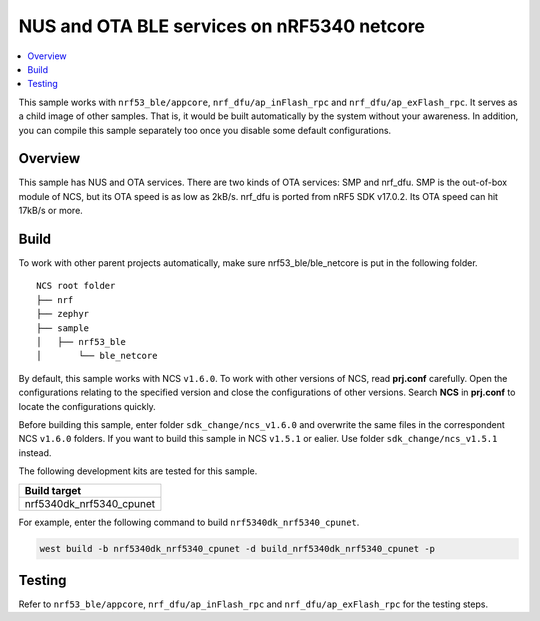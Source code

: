 .. ble_netcore:

NUS and OTA BLE services on nRF5340 netcore
###########################################

.. contents::
   :local:
   :depth: 2

This sample works with ``nrf53_ble/appcore``, ``nrf_dfu/ap_inFlash_rpc`` and ``nrf_dfu/ap_exFlash_rpc``. It serves as a child image of other samples. That is, it would
be built automatically by the system without your awareness. In addition, you can compile this sample separately too once you disable some default configurations.

Overview
********

This sample has NUS and OTA services. There are two kinds of OTA services: SMP and nrf_dfu. SMP is the out-of-box module of NCS, but its OTA speed is as low as 2kB/s. 
nrf_dfu is ported from nRF5 SDK v17.0.2. Its OTA speed can hit 17kB/s or more.   

Build
*****

To work with other parent projects automatically, make sure nrf53_ble/ble_netcore is put in the following folder.

::

    NCS root folder
    ├── nrf
    ├── zephyr
    ├── sample          
    │   ├── nrf53_ble
    │       └── ble_netcore

By default, this sample works with NCS ``v1.6.0``. To work with other versions of NCS, read **prj.conf** carefully. Open the configurations relating to the specified version
and close the configurations of other versions. Search **NCS** in **prj.conf** to locate the configurations quickly.
	
Before building this sample, enter folder ``sdk_change/ncs_v1.6.0`` and overwrite the same files in the correspondent NCS ``v1.6.0`` folders. If you want to build this sample
in NCS ``v1.5.1`` or ealier. Use folder ``sdk_change/ncs_v1.5.1`` instead. 

The following development kits are tested for this sample.

+------------------------------------------------------------------+
|Build target                                                      +
+==================================================================+
|nrf5340dk_nrf5340_cpunet                                          |
+------------------------------------------------------------------+

For example, enter the following command to build ``nrf5340dk_nrf5340_cpunet``.

.. code-block:: console

   west build -b nrf5340dk_nrf5340_cpunet -d build_nrf5340dk_nrf5340_cpunet -p
   

Testing
*******

Refer to ``nrf53_ble/appcore``, ``nrf_dfu/ap_inFlash_rpc`` and ``nrf_dfu/ap_exFlash_rpc`` for the testing steps.